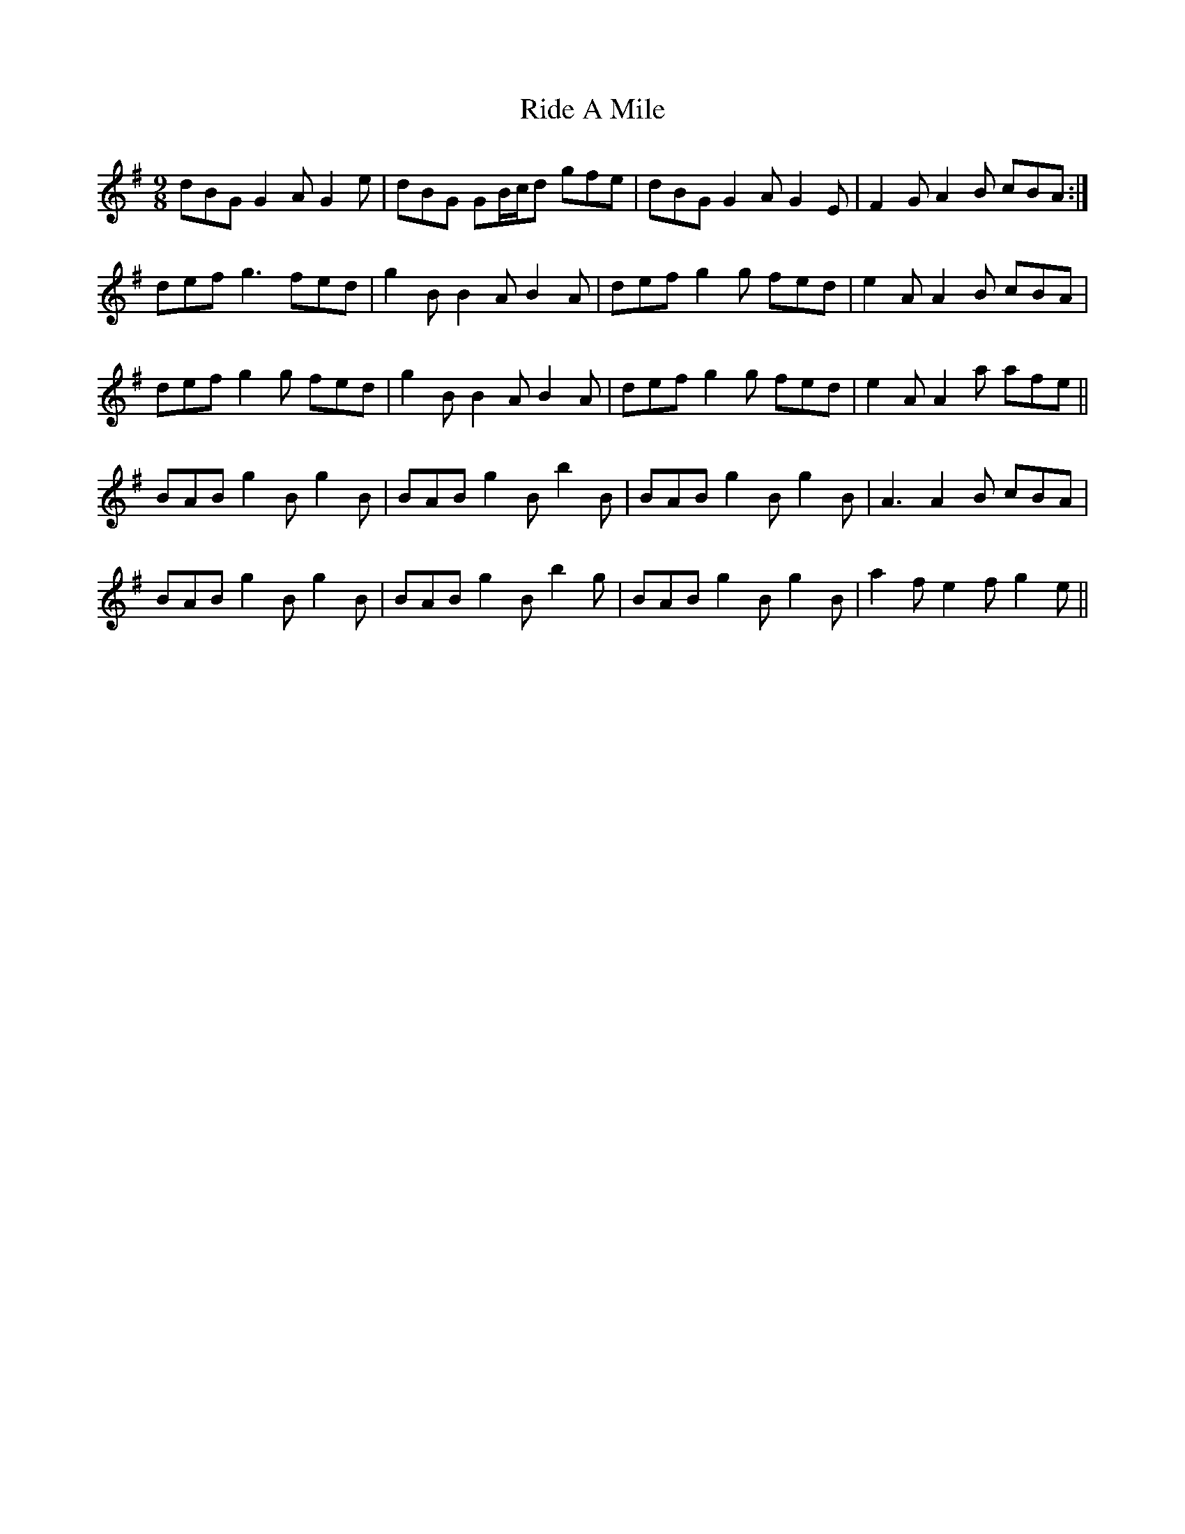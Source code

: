 X: 34448
T: Ride A Mile
R: slip jig
M: 9/8
K: Gmajor
dBG G2A G2e|dBG GB/c/d gfe|dBG G2A G2E|F2G A2 B cBA:|
def g3 fed|g2B B2A B2A|def g2 g fed|e2A A2B cBA|
def g2 g fed|g2B B2A B2A|def g2 g fed|e2A A2a afe||
BAB g2B g2B|BAB g2B b2B|BAB g2B g2B|A3 A2B cBA|
BAB g2B g2B|BAB g2B b2g|BAB g2B g2B|a2 f e2f g2e||

